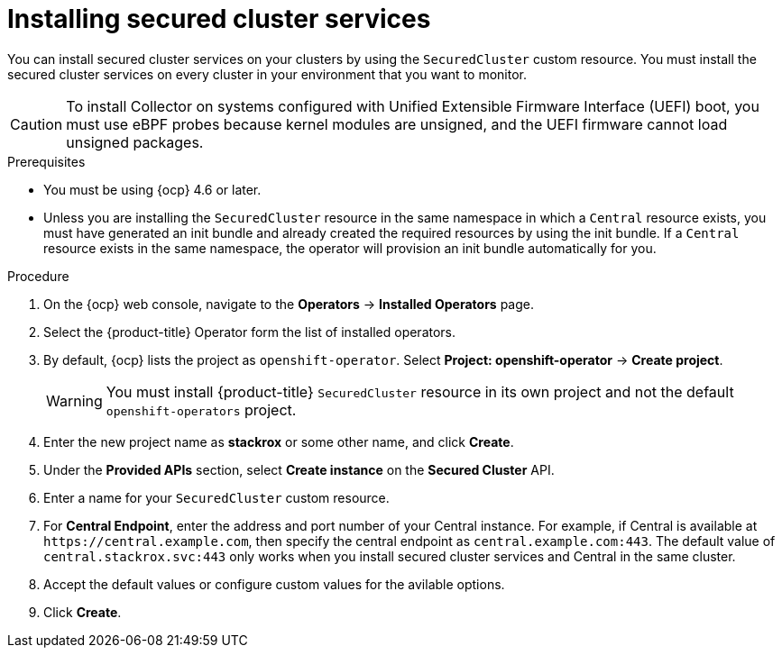 // Module included in the following assemblies:
//
// * installing/install-ocp-operator.adoc
:_module-type: PROCEDURE
[id="install-secured-cluster-operator_{context}"]
= Installing secured cluster services

[role="_abstract"]
You can install secured cluster services on your clusters by using the `SecuredCluster` custom resource. You must install the secured cluster services on every cluster in your environment that you want to monitor.

[CAUTION]
====
To install Collector on systems configured with Unified Extensible Firmware Interface (UEFI) boot, you must use eBPF probes because kernel modules are unsigned, and the UEFI firmware cannot load unsigned packages.
====

.Prerequisites
* You must be using {ocp} 4.6 or later.
* Unless you are installing the `SecuredCluster` resource in the same namespace in which a `Central` resource exists, you must have generated an init bundle and already created the required resources by using the init bundle. If a `Central` resource exists in the same namespace, the operator will provision an init bundle automatically for you.

.Procedure
. On the {ocp} web console, navigate to the *Operators* -> *Installed Operators* page.
. Select the {product-title} Operator form the list of installed operators.
. By default, {ocp} lists the project as `openshift-operator`. Select *Project: openshift-operator* -> *Create project*.
+
[WARNING]
====
You must install {product-title} `SecuredCluster` resource in its own project and not the default `openshift-operators` project.
====
. Enter the new project name as *stackrox* or some other name, and click *Create*.
. Under the *Provided APIs* section, select *Create instance* on the *Secured Cluster* API.
. Enter a name for your `SecuredCluster` custom resource.
. For *Central Endpoint*, enter the address and port number of your Central instance.
For example, if Central is available at `\https://central.example.com`, then specify the central endpoint as `central.example.com:443`.
The default value of `central.stackrox.svc:443` only works when you install secured cluster services and Central in the same cluster.
. Accept the default values or configure custom values for the avilable options.
//Add a link for customization options
. Click *Create*.
